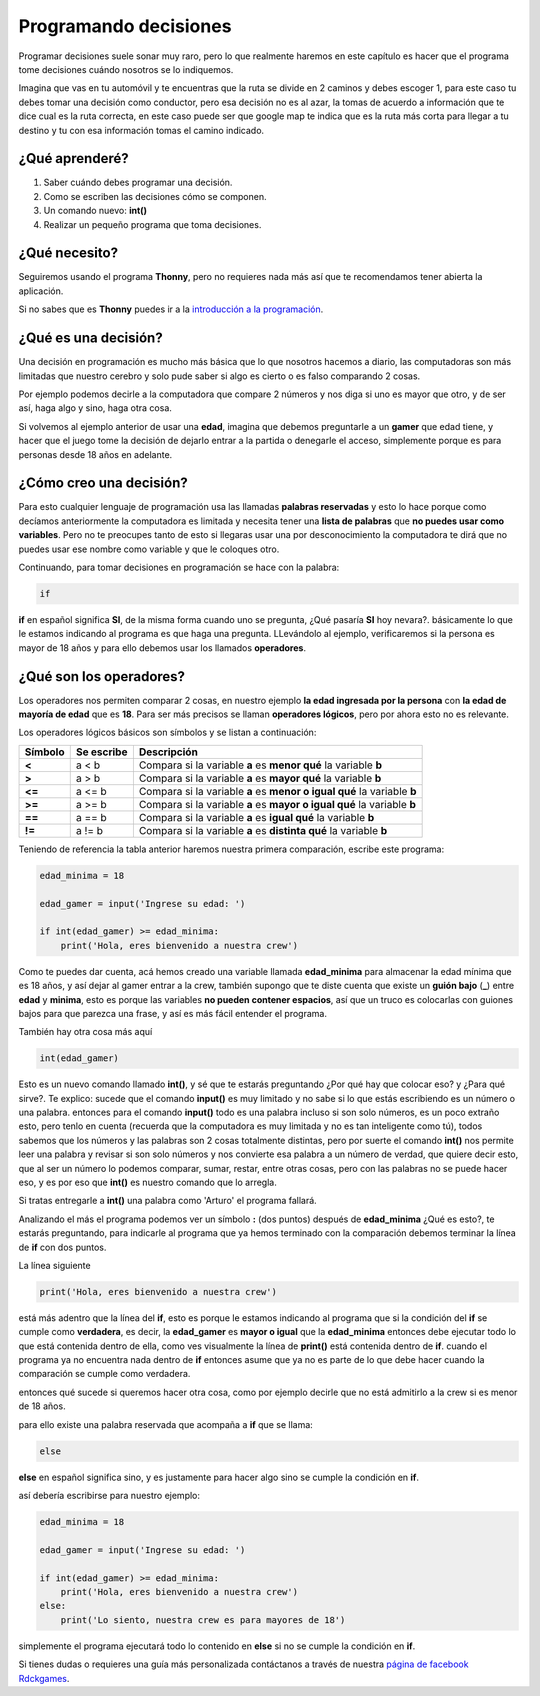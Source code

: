Programando decisiones
######

.. image:: https://lh3.googleusercontent.com/s9JY6oNZ2-ceHFBsXD1fW3HP6PXyoxZiDamc1CQpCw5hl2kZ-qgDLDmQVhiiD36RXv3PWOs1BvXPMqkYSJn2m_5znEvZbr1AUtZ7j7IU7FuNqudTqzmzj_BmArkAvefcz0Irh1Wp7g=w410-h253-no
    :align: center


Programar decisiones suele sonar muy raro, pero lo que realmente haremos
en este capítulo es hacer que el programa tome decisiones cuándo nosotros se lo 
indiquemos.

Imagina que vas en tu automóvil y te encuentras que la ruta se divide en 2 
caminos y debes escoger 1, para este caso tu debes tomar una decisión como
conductor, pero esa decisión no es al azar, la tomas de acuerdo a información
que te dice cual es la ruta correcta, en este caso puede ser que google map
te indica que es la ruta más corta para llegar a tu destino y tu con esa 
información tomas el camino indicado.

¿Qué aprenderé?
======

1. Saber cuándo debes programar una decisión.
2. Como se escriben las decisiones cómo se componen.
3. Un comando nuevo: **int()**
4. Realizar un pequeño programa que toma decisiones.

¿Qué necesito?
======

Seguiremos usando el programa **Thonny**, pero no requieres nada más así que
te recomendamos tener abierta la aplicación.

Si no sabes que es **Thonny** puedes ir a la `introducción a la programación <prog_01.html#que-necesito>`_.

¿Qué es una decisión?
======

Una decisión en programación es mucho más básica que lo que nosotros hacemos 
a diario, las computadoras son más limitadas que nuestro cerebro y solo pude 
saber si algo es cierto o es falso comparando 2 cosas.

Por ejemplo podemos decirle a la computadora que compare 2 números y nos diga
si uno es mayor que otro, y de ser así, haga algo y sino, haga otra cosa.

Si volvemos al ejemplo anterior de usar una **edad**, imagina que debemos 
preguntarle a un **gamer** que edad tiene, y hacer que el juego tome la decisión 
de dejarlo entrar a la partida o denegarle el acceso, simplemente porque es para
personas desde 18 años en adelante.

¿Cómo creo una decisión?
======

Para esto cualquier lenguaje de programación usa las llamadas **palabras reservadas**
y esto lo hace porque como decíamos anteriormente la computadora es limitada y
necesita tener una **lista de palabras** que **no puedes usar como variables**.
Pero no te preocupes tanto de esto si llegaras usar una por desconocimiento 
la computadora te dirá que no puedes usar ese nombre como variable y que le 
coloques otro.

Continuando, para tomar decisiones en programación se hace con la palabra:

.. code-block:: python

    if

**if** en español significa **SI**, de la misma forma cuando uno se pregunta,
¿Qué pasaría **SI** hoy nevara?. básicamente lo que le estamos indicando al
programa es que haga una pregunta. LLevándolo al ejemplo, verificaremos si la persona 
es mayor de 18 años y para ello debemos usar los llamados **operadores**.

¿Qué son los operadores?
======

Los operadores nos permiten comparar 2 cosas, en nuestro ejemplo **la edad ingresada
por la persona** con **la edad de mayoría de edad** que es **18**. Para ser más precisos
se llaman **operadores lógicos**, pero por ahora esto no es relevante.

Los operadores lógicos básicos son símbolos y se listan a continuación:

+---------------+-------------------------+-------------------------------------------------------------------------+
| Símbolo       | Se escribe              | Descripción                                                             |
+===============+=========================+=========================================================================+
| **<**         | a < b                   | Compara si la variable **a** es **menor qué** la variable **b**         |  
+---------------+-------------------------+-------------------------------------------------------------------------+
| **>**         | a > b                   | Compara si la variable **a** es **mayor qué** la variable **b**         |
+---------------+-------------------------+-------------------------------------------------------------------------+
| **<=**        | a <= b                  | Compara si la variable **a** es **menor o igual qué** la variable **b** |
+---------------+-------------------------+-------------------------------------------------------------------------+
| **>=**        | a >= b                  | Compara si la variable **a** es **mayor o igual qué** la variable **b** |
+---------------+-------------------------+-------------------------------------------------------------------------+
| **==**        | a == b                  | Compara si la variable **a** es **igual qué** la variable **b**         |
+---------------+-------------------------+-------------------------------------------------------------------------+
| **!=**        | a != b                  | Compara si la variable **a** es **distinta qué** la variable **b**      |
+---------------+-------------------------+-------------------------------------------------------------------------+

Teniendo de referencia la tabla anterior haremos nuestra primera comparación, escribe
este programa:

.. code-block:: python

    edad_minima = 18

    edad_gamer = input('Ingrese su edad: ')

    if int(edad_gamer) >= edad_minima:
        print('Hola, eres bienvenido a nuestra crew')

Como te puedes dar cuenta, acá hemos creado una variable llamada **edad_minima** 
para almacenar la edad mínima que es 18 años, y así dejar al gamer entrar a la crew, también 
supongo que te diste cuenta que existe un **guión bajo** (**_**) entre **edad** y **minima**,
esto es porque las variables **no pueden contener espacios**, así que un truco es 
colocarlas con guiones bajos para que parezca una frase, y así es más fácil
entender el programa.

También hay otra cosa más aquí

.. code-block:: python

    int(edad_gamer)

Esto es un nuevo comando llamado **int()**, y sé que te estarás preguntando 
¿Por qué hay que colocar eso? y ¿Para qué sirve?. Te explico: sucede que el
comando **input()** es muy limitado y no sabe si lo que estás escribiendo es un
número o una palabra. entonces para el comando **input()** todo es una palabra 
incluso si son solo números, es un poco extraño esto, pero tenlo en cuenta (recuerda
que la computadora es muy limitada y no es tan inteligente como tú), todos 
sabemos que los números y las palabras son 2 cosas totalmente distintas, pero por 
suerte el comando **int()** nos permite leer una palabra y revisar si son solo 
números y nos convierte esa palabra a un número de verdad, que quiere decir esto, 
que al ser un número lo podemos comparar, sumar, restar, entre otras cosas, pero 
con las palabras no se puede hacer eso, y es por eso que **int()** es nuestro 
comando que lo arregla.

Si tratas entregarle a **int()** una palabra como 'Arturo' el programa fallará.

Analizando el más el programa podemos ver un símbolo **:** (dos puntos) después de
**edad_minima** ¿Qué es esto?, te estarás preguntando, para indicarle al programa
que ya hemos terminado con la comparación debemos terminar la línea de **if** con 
dos puntos.

La línea siguiente

.. code-block:: python

    print('Hola, eres bienvenido a nuestra crew')
 

está más adentro que la línea del **if**, esto es porque le estamos indicando al
programa que si la condición del **if** se cumple como **verdadera**, es decir, 
la **edad_gamer** es **mayor o igual** que la **edad_minima** entonces debe ejecutar
todo lo que está contenida dentro de ella, como ves visualmente la línea de **print()**
está contenida dentro de **if**. cuando el programa ya no encuentra nada dentro
de **if** entonces asume que ya no es parte de lo que debe hacer cuando la comparación
se cumple como verdadera.

entonces qué sucede si queremos hacer otra cosa, como por ejemplo 
decirle que no está admitirlo a la crew si es menor de 18 años.

para ello existe una palabra reservada que acompaña a **if** que se llama:

.. code-block:: python

    else

**else** en español significa sino, y es justamente para hacer algo sino se cumple
la condición en **if**.

así debería escribirse para nuestro ejemplo:

.. code-block:: python

    edad_minima = 18

    edad_gamer = input('Ingrese su edad: ')

    if int(edad_gamer) >= edad_minima:
        print('Hola, eres bienvenido a nuestra crew')
    else:
        print('Lo siento, nuestra crew es para mayores de 18')

simplemente el programa ejecutará todo lo contenido en **else** si no se cumple 
la condición en **if**.

Si tienes dudas o requieres una guía más personalizada contáctanos a través de 
nuestra `página de facebook Rdckgames <http://facebook.me/rdckgames>`_.
